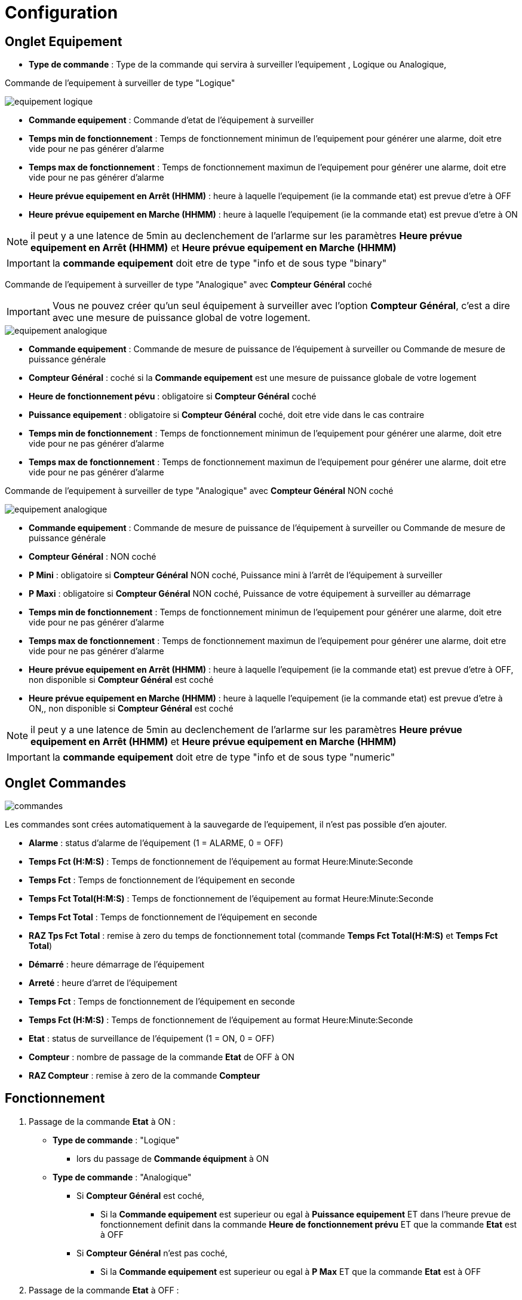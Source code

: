 = Configuration

== Onglet Equipement

** *Type de commande* : Type de la commande qui servira à surveiller l'equipement , Logique ou Analogique, 

Commande de l'equipement à surveiller de type "Logique"

image::../images/equipement-logique.png[]

** *Commande equipement* : Commande d'etat de l'équipement à surveiller 
** *Temps min de fonctionnement* : Temps de fonctionnement minimun de l'equipement pour générer une alarme, doit etre vide pour ne pas générer d'alarme 
** *Temps max de fonctionnement* : Temps de fonctionnement maximun de l'equipement pour générer une alarme, doit etre vide pour ne pas générer d'alarme
** *Heure prévue equipement en Arrêt (HHMM)* : heure à laquelle l'equipement (ie la commande etat) est prevue d'etre à OFF
** *Heure prévue equipement en Marche (HHMM)* : heure à laquelle l'equipement (ie la commande etat) est prevue d'etre à ON

[NOTE]
il peut y a une latence de 5min au declenchement de l'arlarme sur les paramètres *Heure prévue equipement en Arrêt (HHMM)* et *Heure prévue equipement en Marche (HHMM)*

[IMPORTANT]
la *commande equipement* doit etre de type "info et de sous type "binary"

Commande de l'equipement à surveiller de type "Analogique" avec *Compteur Général* coché

[IMPORTANT]
Vous ne pouvez créer qu'un seul équipement à surveiller avec l'option *Compteur Général*,
c'est a dire avec une mesure de puissance global de votre logement. 

image::../images/equipement-analogique.png[]

** *Commande equipement* : Commande de mesure de puissance de l'équipement à surveiller ou Commande de mesure de puissance générale
** *Compteur Général* : coché si la *Commande equipement* est une mesure de puissance globale de votre logement
** *Heure de fonctionnement pévu* : obligatoire si *Compteur Général* coché
** *Puissance equipement* : obligatoire si *Compteur Général* coché, doit etre vide dans le cas contraire
** *Temps min de fonctionnement* : Temps de fonctionnement minimun de l'equipement pour générer une alarme, doit etre vide pour ne pas générer d'alarme
** *Temps max de fonctionnement* : Temps de fonctionnement maximun de l'equipement pour générer une alarme, doit etre vide pour ne pas générer d'alarme

Commande de l'equipement à surveiller de type "Analogique" avec *Compteur Général* NON coché

image::../images/equipement-analogique.png[]

** *Commande equipement* : Commande de mesure de puissance de l'équipement à surveiller ou Commande de mesure de puissance générale
** *Compteur Général* : NON coché 
** *P Mini* : obligatoire si *Compteur Général* NON coché, Puissance mini à l'arrêt de l'équipement à surveiller 
** *P Maxi* : obligatoire si *Compteur Général* NON coché, Puissance de votre équipement à surveiller au démarrage
** *Temps min de fonctionnement* : Temps de fonctionnement minimun de l'equipement pour générer une alarme, doit etre vide pour ne pas générer d'alarme
** *Temps max de fonctionnement* : Temps de fonctionnement maximun de l'equipement pour générer une alarme, doit etre vide pour ne pas générer d'alarme
** *Heure prévue equipement en Arrêt (HHMM)* : heure à laquelle l'equipement (ie la commande etat) est prevue d'etre à OFF, non disponible si *Compteur Général* est coché
** *Heure prévue equipement en Marche (HHMM)* : heure à laquelle l'equipement (ie la commande etat) est prevue d'etre à ON,, non disponible si *Compteur Général* est coché

[NOTE]
il peut y a une latence de 5min au declenchement de l'arlarme sur les paramètres *Heure prévue equipement en Arrêt (HHMM)* et *Heure prévue equipement en Marche (HHMM)*

[IMPORTANT]
la *commande equipement* doit etre de type "info et de sous type "numeric"

== Onglet Commandes

image::../images/commandes.png[]

Les commandes sont crées automatiquement à la sauvegarde de l'equipement, il n'est pas possible d'en ajouter.

* *Alarme* : status d'alarme de l'équipement (1 = ALARME, 0 = OFF)
* *Temps Fct (H:M:S)* : Temps de fonctionnement de l'équipement au format Heure:Minute:Seconde
* *Temps Fct* : Temps de fonctionnement de l'équipement en seconde
* *Temps Fct Total(H:M:S)* : Temps de fonctionnement de l'équipement au format Heure:Minute:Seconde
* *Temps Fct Total* : Temps de fonctionnement de l'équipement en seconde
* *RAZ Tps Fct Total* : remise à zero du temps de fonctionnement total (commande *Temps Fct Total(H:M:S)* et *Temps Fct Total*)
* *Démarré* : heure démarrage de l'équipement
* *Arreté* : heure d'arret de l'équipement	
* *Temps Fct* : Temps de fonctionnement de l'équipement en seconde
* *Temps Fct (H:M:S)* : Temps de fonctionnement de l'équipement au format Heure:Minute:Seconde
* *Etat* : status de surveillance de l'équipement (1 = ON, 0 = OFF)
* *Compteur* : nombre de passage de la commande *Etat* de OFF à ON  
* *RAZ Compteur* : remise à zero de la commande *Compteur*

== Fonctionnement

. Passage de la commande *Etat* à ON :

* *Type de commande* : "Logique"
** lors du passage de *Commande équipment* à ON

* *Type de commande* : "Analogique"
** Si *Compteur Général* est coché,
*** Si la *Commande equipement* est superieur ou egal à *Puissance equipement* ET dans l'heure prevue de fonctionnement definit dans la commande *Heure de fonctionnement prévu* ET que la commande *Etat* est à OFF
** Si *Compteur Général* n'est pas coché,
*** Si la *Commande equipement* est superieur ou egal à *P Max* ET que la commande *Etat* est à OFF  


. Passage de la commande *Etat* à OFF :
* *Type de commande* : "Logique"
** lors du passage de *Commande équipment* à OFF

* *Type de commande* : "Analogique"
** Si *Compteur Général* est coché,
*** Si la *Commande equipement* est inferieur ou egal à *Puissance equipement* ET que la commande *Etat* est à ON
** Si *Compteur Général* n'est pas coché,
*** Si la *Commande equipement* est superieur ou egal à *P Min* ET que la commande *Etat* est à ON

. Passage de la commande *Alarme* à ON :

* *Type de commande* : "Logique"
** Si la durée de la commande *Etat* à ON est superieur ou égal au *Temps max de fonctionnement* 
** Si la durée de la commande *Etat* lors du passage de ON à OFF est inferieur ou égal au *Temps min de fonctionnement*

* *Type de commande* : "Analogique"
** Si *Compteur Général* est coché,
*** Si la durée de la commande *Etat* à ON est superieur ou egal au *temps max de fonctionnement* 
*** Si la durée de la commande *Etat*, lors du passage de ON à OFF, est inferieur ou egal au *temps min de fonctionnement*
*** Si la commande *Etat* est a OFF depuis *Heure de fonctionement prévu* plus *Temps min de fonctionnement*
** Si *Compteur Général* n'est pas coché,
*** Si la durée de la commande *Etat* à ON est superieur ou egal au *Temps max de fonctionnement* 
*** Si la durée de la commande *Etat*, lors du passage de ON à OFF, est inferieur ou egal au *Temps min de fonctionnement*

. Passage de la commande *Alarme* à OFF:

* lors du passage de la commande *Etat* de OFF à ON

. Mise à jour des commandes, lors du passage de la commande *Etat* de OFF à ON :

* *Alarme* : passage à OFF
* *Tempts Fct (H:M:S)* : '00:00:00'
* *Tempts Fct* : 0 seconde 
* *Tempts Fct Total(H:M:S)* : pas de changement
* *Tempts Fct Total* : pas de changement 
* *Demarré* : heure courante du démarrage
* *Arreté* : '-'
* *Etat* : Passage à ON
* *Compteur* : Incrémenter de 1

. Mise à jour des commandes, lors du passage de la commande *Etat* de ON à OFF : 

* *Alarme* : voir ci dessus
* *Tempts Fct (H:M:S)* : heure d'arret moins heure de démarrage au format Heure:Minute:Seconde  
* *Tempts Fct* : heure d'arret moins heure de démarrage en seconde 
* *Tempts Fct Total(H:M:S)* : heure d'arret moins heure de démarrage plus *Tempts Fct Total(H:M:S)* précedent au format Heure:Minute:Seconde 
* *Tempts Fct Total* : heure d'arret moins heure de démarrage plus *Tempts Fct Total* précédent en seconde 
* *Demarré* : pas de changement
* *Arreté* : heure courante de l'arret
* *Etat* : Passage à OFF
* *Compteur* : pas de changement

. Mise à jour des commandes toutes les 5 min :

* *Alarme* : voir ci dessus
* *Tempts Fct* : heure courante moins heure de démarrage en seconde 
* *Tempts Fct (H:M:S)* : heure courante moins heure de démarrage au format Heure:Minute:Seconde  
* *Tempts Fct Total(H:M:S)* : heure courante moins heure de démarrage plus *Tempts Fct Total(H:M:S)* précedent au format Heure:Minute:Seconde 
* *Tempts Fct Total* : heure courante moins heure de démarrage plus *Tempts Fct Total* précédent en seconde 
* *Demarré* : pas de changement
* *Arreté* : pas de changement
* *Etat* : Pas de changement
* *Compteur* : pas de changement
